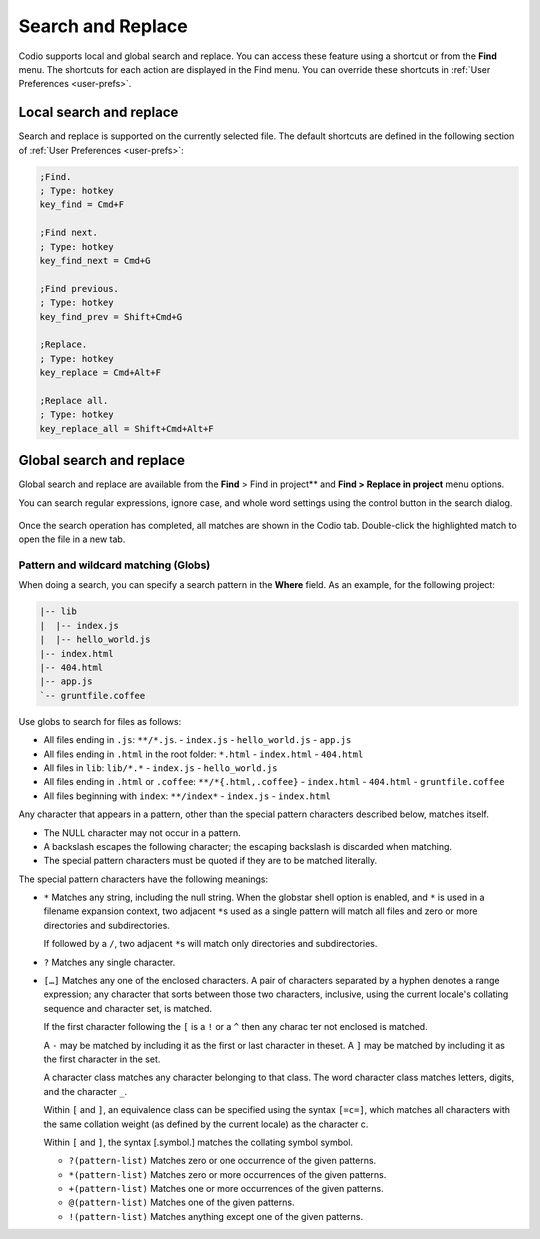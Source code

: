.. meta::
   :description: Search and replace in a single file and across all files in a project can include wild cards and regular expressions.

.. _search-replace:

Search and Replace
==================
Codio supports local and global search and replace. You can access these feature using a shortcut or from the **Find** menu. The shortcuts for each action are displayed in the Find menu. You can override these shortcuts in :ref:`User Preferences <user-prefs>`.

Local search and replace
------------------------
Search and replace is supported on the currently selected file. The default shortcuts are defined in the following section of :ref:`User Preferences <user-prefs>`:

.. code:: ini

    ;Find.
    ; Type: hotkey
    key_find = Cmd+F

    ;Find next.
    ; Type: hotkey
    key_find_next = Cmd+G

    ;Find previous.
    ; Type: hotkey
    key_find_prev = Shift+Cmd+G

    ;Replace.
    ; Type: hotkey
    key_replace = Cmd+Alt+F

    ;Replace all.
    ; Type: hotkey
    key_replace_all = Shift+Cmd+Alt+F

Global search and replace
--------------------------
Global search and replace are available from the **Find** > Find in project** and **Find > Replace in project** menu options.

You can search regular expressions, ignore case, and whole word settings using the control button in the search dialog.

.. figure:: /img/global-search.png
   :alt: authtoken

Once the search operation has completed, all matches are shown in the Codio tab. Double-click the highlighted match to open the file in a new tab.

.. figure:: /img/search-matches.png
   :alt: global search dialog

Pattern and wildcard matching (Globs)
.....................................
When doing a search, you can specify a search pattern in the **Where** field. As an example, for the following project:

.. code:: bash

    |-- lib
    |  |-- index.js
    |  |-- hello_world.js
    |-- index.html
    |-- 404.html
    |-- app.js
    `-- gruntfile.coffee

Use globs to search for files as follows:

-  All files ending in ``.js``: ``**/*.js``.
   -  ``index.js``
   -  ``hello_world.js``
   -  ``app.js``
-  All files ending in ``.html`` in the root folder: ``*.html``
   -  ``index.html``
   -  ``404.html``
-  All files in ``lib``: ``lib/*.*``
   -  ``index.js``
   -  ``hello_world.js``
-  All files ending in ``.html`` or ``.coffee``: ``**/*{.html,.coffee}``
   -  ``index.html``
   -  ``404.html``
   -  ``gruntfile.coffee``
-  All files beginning with ``index``: ``**/index*``
   -  ``index.js``
   -  ``index.html``

Any character that appears in a pattern, other than the special pattern characters described below, matches itself. 

- The NULL character may not occur in a pattern. 
- A backslash escapes the following character; the escaping backslash is discarded when matching. 
- The special pattern characters must be quoted if they are to be matched literally.

The special pattern characters have the following meanings:

-  ``*`` Matches any string, including the null string. When the globstar shell option is enabled, and ``*`` is used in a filename expansion context, two adjacent ``*``\ s used as a single pattern will match all files and zero or more directories and subdirectories.
   
   If followed by a ``/``, two adjacent ``*``\ s will match only directories and subdirectories.

-  ``?`` Matches any single character.

-  ``[…]`` Matches any one of the enclosed characters. A pair of characters separated by a hyphen denotes a range expression; any character that sorts between those two characters, inclusive, using the current locale's collating sequence and character set, is matched. 

   If the first character following the ``[`` is a ``!`` or a ``^`` then any charac ter not enclosed is matched. 

   A ``-`` may be matched by including it as the first or last character in theset. A ``]`` may be matched by including it as the first character in the  set.

   A character class matches any character belonging to that class. The word character class matches letters, digits, and the character ``_``.

   Within ``[`` and ``]``, an equivalence class can be specified using the syntax ``[=c=]``, which matches all characters with the same collation weight (as defined by the current locale) as the character c.

   Within ``[`` and ``]``, the syntax [.symbol.] matches the collating symbol symbol.

   -  ``?(pattern-list)`` Matches zero or one occurrence of the given patterns.

   -  ``*(pattern-list)`` Matches zero or more occurrences of the given patterns.

   -  ``+(pattern-list)`` Matches one or more occurrences of the given patterns.

   -  ``@(pattern-list)`` Matches one of the given patterns.

   -  ``!(pattern-list)`` Matches anything except one of the given patterns.
